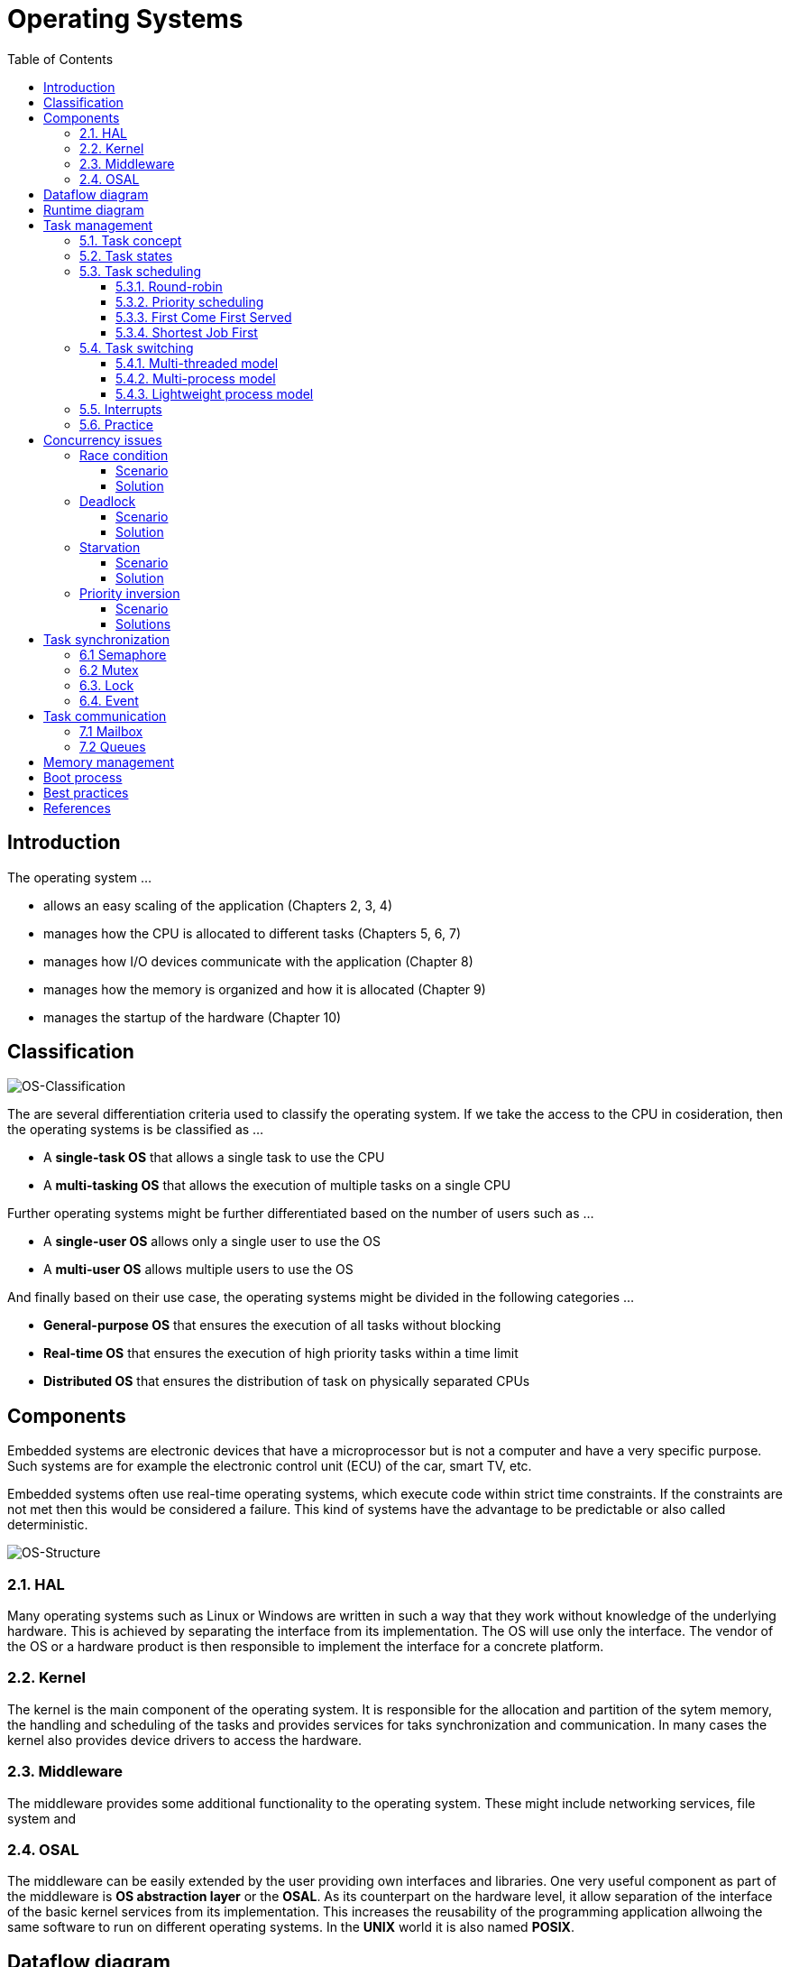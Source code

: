 = Operating Systems
:toc:
:toclevels: 4

== Introduction

The operating system ...

- allows an easy scaling of the application (Chapters 2, 3, 4)
- manages how the CPU is allocated to different tasks (Chapters 5, 6, 7)
- manages how I/O devices communicate with the application (Chapter 8)
- manages how the memory is organized and how it is allocated (Chapter 9)
- manages the startup of the hardware (Chapter 10)

== Classification

image::assets/OS-Classification.png[OS-Classification]

The are several differentiation criteria used to classify the operating system.
If we take the access to the CPU in cosideration, then the operating systems
is be classified as ...

- A **single-task OS** that allows a single task to use the CPU
- A **multi-tasking OS** that allows the execution of multiple tasks on a
single CPU

Further operating systems might be further differentiated based on the number
of users such as ...

- A **single-user OS** allows only a single user to use the OS
- A **multi-user OS** allows multiple users to use the OS

And finally based on their use case, the operating systems might be divided
in the following categories ...

- **General-purpose OS** that ensures the execution of all tasks without
blocking
- **Real-time OS** that ensures the execution of high priority tasks within a
time limit
- **Distributed OS** that ensures the distribution of task on physically
separated CPUs

== Components

Embedded systems are electronic devices that have a microprocessor but is not
a computer and have a very specific purpose. Such systems are for example the
electronic control unit (ECU) of the car, smart TV, etc.

Embedded systems often use real-time operating systems, which execute code
within strict time constraints. If the constraints are not met then this
would be considered a failure. This kind of systems have the advantage to be
predictable or also called deterministic.

image:assets/OS-Structure.png[OS-Structure]

=== 2.1. HAL

Many operating systems such as Linux or Windows are written in such a way
that they work without knowledge of the underlying hardware. This is achieved
by separating the interface from its implementation. The OS will use only the
interface. The vendor of the OS or a hardware product is then responsible to
implement the interface for a concrete platform.

=== 2.2. Kernel

The kernel is the main component of the operating system. It is responsible
for the allocation and partition of the sytem memory, the handling and
scheduling of the tasks and provides services for taks synchronization and
communication. In many cases the kernel also provides device drivers to
access the hardware.

=== 2.3. Middleware

The middleware provides some additional functionality to the operating system.
These might include networking services, file system and

=== 2.4. OSAL

The middleware can be easily extended by the user providing own interfaces
and libraries. One very useful component as part of the middleware is **OS
abstraction layer** or the **OSAL**. As its counterpart on the hardware
level, it allow separation of the interface of the basic kernel services from
its implementation. This increases the reusability of the programming
application allwoing the same software to run on different operating systems.
In the **UNIX** world it is also named **POSIX**.

== Dataflow diagram

image::assets/OS-Dataflow.png[OS-Dataflow]

The task usually can call the drivers and libraries from the middleware or
the OS. Additionally to increase the usability of the program the task has
also access to the OSAL interface. The middleware itself might use also OSAL
for better reusability and has access to basic drivers provided by the
operating system. The drivers and the kernal of the OS always access the
hardware using the hardware abstraction layer.

== Runtime diagram

image::assets/OS-Runtime.png[OS-Runtime]

The idle task is responsible for freeing memory allocated by the RTOS to
tasks that have since been deleted. It is therefore important in applications
to ensure the idle task is not starved of processing time.

== Task management

=== 5.1. Task concept

A task is a simple program that runs as if it had the microprocessor all to
itself. It is a set of register values and some local data. Each tasks owns a
stack space to store temporary values and executes specific functions. Tasks
might also have a priority based on their importance. Depending on the
operating system a task can be understood as a thread or a process. Threads
are tasks that share the same address space, while processes have their own
address space.

image::assets/OS-TaskModel.png[OS-Taskmodel]

=== 5.2. Task states

image::assets/OS-TaskStates.png[OS-TaskStates]

The minimum set of states in typical task state model consists of
the following states ...

1. **Running** (takes control of the CPU);
2. **Ready** (ready to be executed);
3. **Waiting** (blocked until an event occurrs, I/O for example).

=== 5.3. Task scheduling

Schedulers determine which task to be executed at a given point of time and
differ mainly in the way they distribute computation time between tasks in
the READY state. The scheduler is one of the core features of the OS kernel.
Technically it is a program which is exectuted periodically. The period
between the executions is also called the **system tick**.

==== 5.3.1. Round-robin

image::assets/OS_Scheduling_RoundRobin.png[Round-Robin scheduling]

With round-robin scheduling each task gets a certain amount of time or **time
slices** to use the CPU. After the predefined amount of time passes the
scheduler deactivates the running task and activates the next task that is in
the READY state. This ensures that each task gets some CPU time.

- No starvation effect as all tasks are executed
- Best reponse in terms of average reponse time accross all tasks
- Low slicing time reudces CPU efficiency due to frequent context switching
- Worser control of the timing of critical tasks

==== 5.3.2. Priority scheduling

image::assets/OS_Scheduling_Priority.png[Priority scheduling]

With priority scheduling tasks are executed by their assigned prority.
Usually lower numbers mean higher priority.

- Good for systems with variable time and resource requirements
- Precise control of the timing of critical tasks
- Starvation effect possible for intensive high priority tasks
- Starvation can be mitigated with the aging technique or by adding small delays

==== 5.3.3. First Come First Served

image::assets/OS_Scheduling_FirstComeFirstServed.png[First-Come-First-Served
scheduling]

With this type of algorithm tasks are executed in order of their arrival.
It is the easiest and simplest CPU scheduling algorithm.

- Simple implementation
- Starvation effect possible if a tasks takes a long time to execute
- Higher average wait time compared to other scheduling algorithms

==== 5.3.4. Shortest Job First

image::assets/OS_Scheduling_ShortestJobFirst.png[Shortes-Job-First scheduling]

With SJF tasks with shorter execution time have higher priority when
scheduled for execution. This scheduling is mainly used to minimize the
waiting time.

- Starvation efect possible
- Best average waiting time
- Needs an estimation of the burst time

=== 5.4. Task switching

==== 5.4.1. Multi-threaded model

In the multi-threading model, which is predominatly used in RTOS the task or
context switching is simply the change of one set of CPU register values to
another set of CPU register values. The register values are also called the
task state and it is stored in a special data structure called the **Task
Control Block (TCB)**. The TCB contains a task's name, ID, priority, state
and others.

```text
TODO : Image illustrating the task switching algorithm
```

Switching algorithm:

1. Push the processor registers on the stack of the current task
2. Push the stack pointer on the stack of the current task
3. Push the local variables and return addresses on the stack
4. Load the stack pointer from the TCB of the new task
5. Load the processor registers from the values stored on the new task's stack

Some operating systems allow tasks to be interrupted by other more important
tasks. This is called a **preemptive** context switching and is the dominant
mechanism used in RTOS. The other type of switching is called **cooperative**
and in this case the task must explicitly release the CPU before another task
can take control.

==== 5.4.2. Multi-process model

For multiprocessor systems each process has its own address space and cannot
address the memory of the other processes. The context swap requires the
re-configuration of a special chip called MMU (Memory Management Unit). The
role of the MMU is to map the process address space to the address space of
the physical memory.

```text
TODO: Picture with an explanation how the MMU works
```

==== 5.4.3. Lightweight process model

This operation is much more complex and time consuming and thus not very
useful for RTOS. If a MMU is present, the RTOS might use it to just protect
other memory areas from being accessed by the current task. This model is
also called **"Thread Protected Mode"** or **"Lightweight Process Model**".

=== 5.5. Interrupts

Interrupts are a way to stop the current program execution and to jump to a
special program called an **Interrupt Service Routine (ISR)**. The interrupts
are an efficient mechanism used by I/O devices to signal that there is data
available and relieve the processor from constant polling of the I/O device status.

The interrupt service routines can interrupt tasks and take control immediately.
This could be quite detrimetral to the time constrains of the RTOS and this
is why interrupts must be used with caution and be as quick as possible.

The interrupts themselves can be also nested. An interrupt ca never be
interrupted by an interrupt of lower or equal priority. If two different
interrupts occur at the same time the one with the higher priority gets
executed first.

The first job of the interrupt should be to store the registar values of the
CPU and the last job should be to restore these values.

```text
TODO: Picture how the ISR is executed
```

=== 5.6. Practice

- Write a scheduler with a priority switching
- Write a scheduler with round robin switching
- Write a scheduler with first-come-first-served scheduling


== Concurrency issues

=== Race condition

==== Scenario
In concurrent systems taks can request shared resources at the same time,
such as the printer or the hard drive. For example it is impossible to print
text from two tasks, because the printed document will be a random sequence
of characters depending on when the tasks access the printer. Such scenarios
are called **race conditions**.The operating systems proivides special
mechanisms to prevet such conditions.

==== Solution
Use OS services to lock shared resources so that they can be used only by a
limited number of tasks. Such services are the mutex, semaphores and
reader-writer locks.


=== Deadlock

==== Scenario

A deadlock situation on a resource can arise if and only if all of the
following conditions occur simultaneously in a system (Coffman coditions) ...

- Mutual exclusion : At least one resource uses mutual exclusion
- Hold and wait : A process is holding a resource and waiting for resources used
by other processses
- No preemption : A resource can be released only voluntarily by the process
holding it
- Circular wait : Each process must be waiting for a resource being held by
another process

==== Solution

Prevention

- Task priority and preemption
- Lock ordering

Avoidance

- Break one of the deadlock conditions
- Dijkstra's solution
- Resource hierarchy solution
- Arbitrator solution

=== Starvation

Starvation is a problem encountered in concurrent computing where a process
is perpetually denied necessary resources to process its work.

==== Scenario

- High priority tasks run frequently

==== Solution

- Task aging technique
- Delay in high priority tasks

=== Priority inversion

==== Scenario

Priority inversion is a scenario in scheduling in which a high priority task
is indirectly superseded by a lower priority task effectively inverting the
assigned priorities of the tasks. A typical exapmple of priority inversion is
when several tasks with different priority levels use semaphores and try to
access the CPU ...

image::assets/OS-PriorityInversion.png[Priority inversion]

1. A Low Priority Task (LP Task) owns a semaphore for accessing a given resource
2. A High Prioriy Task (HP Task) waits for a resource currently owned by the
LP Task
3. A Medium Priority Task (MP Task) becomes ready-to-run (after an event
occurres or a delay passes) and preempts the LP Task.
4. The MP Task completes execution.
5. The LP Task resumes
6. The LP Task finishes using the resouce and releases the semaphore
7. The HP Task acquires the semaphore and resumes

In this situation the priority of the HP Task is essentially reduced to that
of the LP Task that it waits for to finish using a resource. Because of that
the HP Task gets unnecessarily delayed.

==== Solutions

Keywords: Disable interrupts, priority ceiling, priority inheritance, random
boosting, read-copy-update...

**Priority inheritance**

A mutex would elevate the priority of the LP task to that of the HP task.
In this way the medium priority task will not be scheduled for execution
while the mutex is acquired. This mechanism is also called priority inheritance.

image::assets/OS-PriorityInheritance.png[Priority inheritance]

1. A Low Priority Task (LP Task) owns a mutex for accessing a given resource
2. A High Prioriy Task (HP Task) waits for a resource currently owned by the LP Task
3. The priority of the LP task is elevated to that of the HP task
4. A Medium Priority Task (MP Task) becomes ready
5. The LP Task is temporary with higher priority and resumes
6. The LP Task finishes using the resource and releases the mutex
7. The HP Task acquires the mutex and resumes
8. The HP Task finishes using the resource and releases the mutex
9. The MP Task is scheduled for execution



== Task synchronization

``
TODO: Picture with some race conditions examples
``

=== 6.1 Semaphore

Semaphore is an integer variable which is used as a **signaling mechanism**
to allow a process to access the critical section of the code or certain
other resources. A semaphore manages an internal counter which is decremented
by each `acquire()` call and incremented by each `release()` call. The
counter of the semaphore can never go below zero and when `acquire()` finds
that it is zero, it blocks, waiting until some other task calls `release()`.

Upon releasing the semaphore the kernel determines the highest priority task
waiting for the semaphore and passes it to the task. If the task releasing
the semaphore is of higher priority than the task waiting for the semaphore,
then the releasing task continues executing. Otherwise the releasing task is
preempted and the kernel switches to the waiting task.

Depending on the counter type there are two types of semaphores:

1. **Binary** - used to access a single resource.
It holds the value of 0 or 1, signaling that the resource is occupied or
available

2. **Counting** - A counting semaphore stores the number of free instances of
said resource and blocks until an instance becomes available.

=== 6.2 Mutex

A mutex or the mutual exclusion service is a special type of **locking
mechanism** which resembles the binary semaphore. It implements additionally
an algorithm called **priority inheritance** to solve a common problem of
semaphores called **priority inversion**.

=== 6.3. Lock

A reader-writer lock allows simultaneous access for read-only operations
while write operations require exclusive access.

Multiple tasks can read at the same time, but a writing task will block
others from reading or writing. A readers-writer block can also be
implemented using semaphores and mutexes.

=== 6.4. Event

Events are similar to interrupts in the sense that they are a signaling
mechanism.



== Task communication

=== 7.1 Mailbox

- A mailbox is a **message buffer** managed by the RTOS.
- The messages have **fixed data size** and are usually small.
- Mailboxes work as **FIFO** (first in, first out)
- Tasks can **send and retrieve** messages to/from the mailbox
- If the **mailbox is empty the reading task be blocked** for a specified
amount of time or until a message arrives.
- When a message arrives the **kernel notifies the waiting task** and the
scheduler determines if a task switching must be done, according to the
priority of the running task and the task waiting for a message

=== 7.2 Queues

- Queues are **message buffers**
- Queues accept **messages of different lengths**.
- The **message size must be passed as a parameter** along with the message.
- Tasks can **send and retrieve** messages to/from the queue
- If the **queue is empty the reading task be blocked** for a specified
amount of time or until a message arrives.
- When a message arrives the **kernel notifies the waiting task** and the
scheduler determines if a task switching must be done, according to the
priority of the running task and the task waiting for a message

== Memory management

```commandline
TODO: Image of the points below
```

- static for global and static variables
- stack for local variables
- heap for dynamic allocation
- Explain some important concepts such as memory initialization and NULL

```commandline
TODO: Image of the points below
```

- Explain the function of the linker
- Take a look at a program (for example .com, .exe or .elf)
- Explain how the program is loaded in to the memory

== Boot process

After reset the CPU always jumps to a predefined address and starts the
execution from there. The program found there is called the startup code. It
initializes the memory and for simple operating systems the next step is to
call the main function. The main function will the further initialize the
operating system, the hardware, create application tasks and then transfer
control to the scheduler.

```commandline
TODO: Boot process visualization
```

== Best practices

- Each task is to be considered an application of its own
- Initialize shared resources before task creation
- Separate system diagnostics and fault detection into a separate task
- Use RTOS to monitor task health
- Evaluate potential system failures and recovery strategies
- Use design patterns to improve maintenance and development

---

- Optimization of functions (3 parameters, 4 bytes)
- Semaphore is a check, Mutex blocks

---

The main() function will not be interrupted by any of the created tasks
because those tasks execute only following the call to OS_Start(). It is
therefore usually recommended to create all or most of your tasks here, as
well as your control structures such as mailboxes and semaphores. Good
practice is to write software in the form of modules which are (up to a
point) reusable. These modules usually have an initialization routine, which
creates any required task(s) and control structures. A typical main()
function looks similar to the following example:

```commandline
void main(void) {

  // Initialize embOS (must be first)
  OS_Init();

  // Initialize hardware for embOS (in RTOSInit.c)
  OS_InitHW();

  // Call Init routines of all program modules which in turn will create
  // the tasks they need ... (Order of creation may be important)
  MODULE1_Init();
  MODULE2_Init();
  MODULE3_Init();
  MODULE4_Init();
  MODULE5_Init();

  // Start multitasking
  OS_Start();
}
```

== References

- <https://www.youtube.com/playlist?list=PLEBQazB0HUyQ4hAPU1cJED6t3DU0h34bz>
- <https://www.tutorialspoint.com/operating_system/os_process_scheduling_algorithms.htm>
- <https://data-flair.training/blogs/scheduling-algorithms-in-operating-system/>
- <https://digital.com/program-your-own-os/>
- <https://littleosbook.github.io/>
- <https://www.geeksforgeeks.org/mutex-vs-semaphore/>
- <https://www.beningo.com/5-best-practices-for-designing-rtos-based-applications/>
- <https://kb.hilscher.com/display/GPS/Job-Worker+Task+Model>
- <https://en.wikipedia.org/wiki/Booting>
- <https://webeduclick.com/windows-2000-threads-and-smp-management>
- <https://en.wikipedia.org/wiki/Synchronization_(computer_science>)
- <https://www.microcontrollertips.com/three-rtos-basics-what-when-and-how/>
- <https://www.renesas.com/eu/en/software-tool/hw-rtos/hw-rtos-concept>